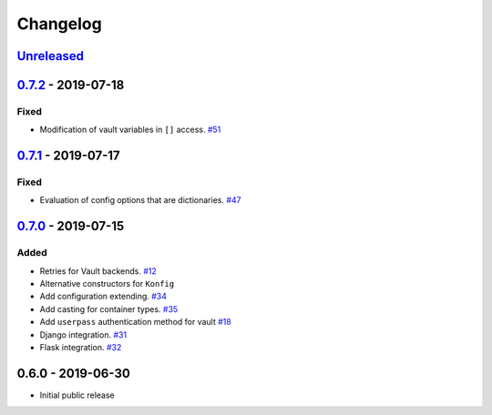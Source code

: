 .. _changelog:

Changelog
=========

`Unreleased`_
-------------


`0.7.2`_ - 2019-07-18
---------------------

Fixed
~~~~~

- Modification of vault variables in ``[]`` access. `#51`_

`0.7.1`_ - 2019-07-17
---------------------

Fixed
~~~~~

- Evaluation of config options that are dictionaries. `#47`_

`0.7.0`_ - 2019-07-15
---------------------

Added
~~~~~

- Retries for Vault backends. `#12`_
- Alternative constructors for ``Konfig``
- Add configuration extending. `#34`_
- Add casting for container types. `#35`_
- Add ``userpass`` authentication method for vault `#18`_
- Django integration. `#31`_
- Flask integration. `#32`_

0.6.0 - 2019-06-30
------------------

- Initial public release

.. _Unreleased: https://github.com/kiwicom/konfetti/compare/0.7.0...HEAD
.. _0.7.0: https://github.com/kiwicom/konfetti/compare/0.6.0...0.7.0
.. _0.7.1: https://github.com/kiwicom/konfetti/compare/0.7.0...0.7.1
.. _0.7.2: https://github.com/kiwicom/konfetti/compare/0.7.1...0.7.2

.. _#51: https://github.com/kiwicom/konfetti/issues/51
.. _#47: https://github.com/kiwicom/konfetti/issues/47
.. _#35: https://github.com/kiwicom/konfetti/issues/35
.. _#34: https://github.com/kiwicom/konfetti/issues/34
.. _#31: https://github.com/kiwicom/konfetti/issues/31
.. _#12: https://github.com/kiwicom/konfetti/issues/12
.. _#18: https://github.com/kiwicom/konfetti/issues/18
.. _#32: https://github.com/kiwicom/konfetti/issues/32
